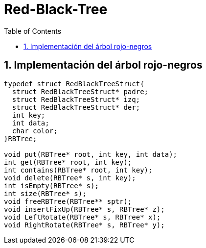 = Red-Black-Tree
:stem: latexmath
:toclevels: 5
:sectnums:
:sectnumlevels: 5
:toc:

== Implementación del árbol rojo-negros

[source,c]
----
typedef struct RedBlackTreeStruct{
  struct RedBlackTreeStruct* padre;
  struct RedBlackTreeStruct* izq;
  struct RedBlackTreeStruct* der;
  int key;
  int data;
  char color;
}RBTree;

void put(RBTree* root, int key, int data);
int get(RBTree* root, int key);
int contains(RBTree* root, int key);
void delete(RBTree* s, int key);
int isEmpty(RBTree* s);
int size(RBTree* s);
void freeRBTree(RBTree** sptr);
void insertFixUp(RBTree* s, RBTree* z);
void LeftRotate(RBTree* s, RBTree* x);
void RightRotate(RBTree* s, RBTree* y);
----

